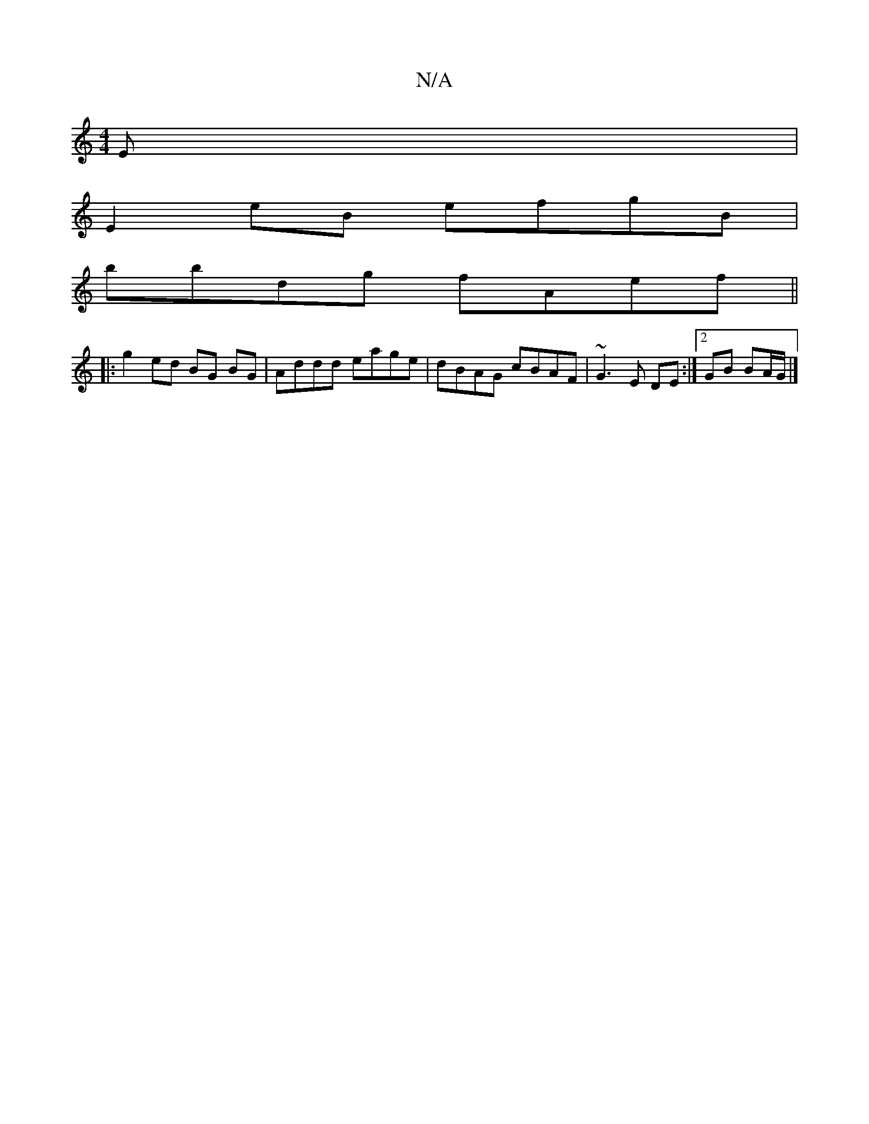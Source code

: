 X:1
T:N/A
M:4/4
R:N/A
K:Cmajor
E |
E2 eB efgB |
bbdg fAef ||
|:g2 ed BG BG|Addd eage|dBAG cBAF|~G3E DE:|2 GB BA/G/ |]

|:ga/^g/fcd | eddc ABcA | G2 GA B2 Bd | ce e2 feec | dBd^c BcAG|FEDE FDDE:|2 BGG FEA|
B2 d efg|
f2f ffe|fge dBB|